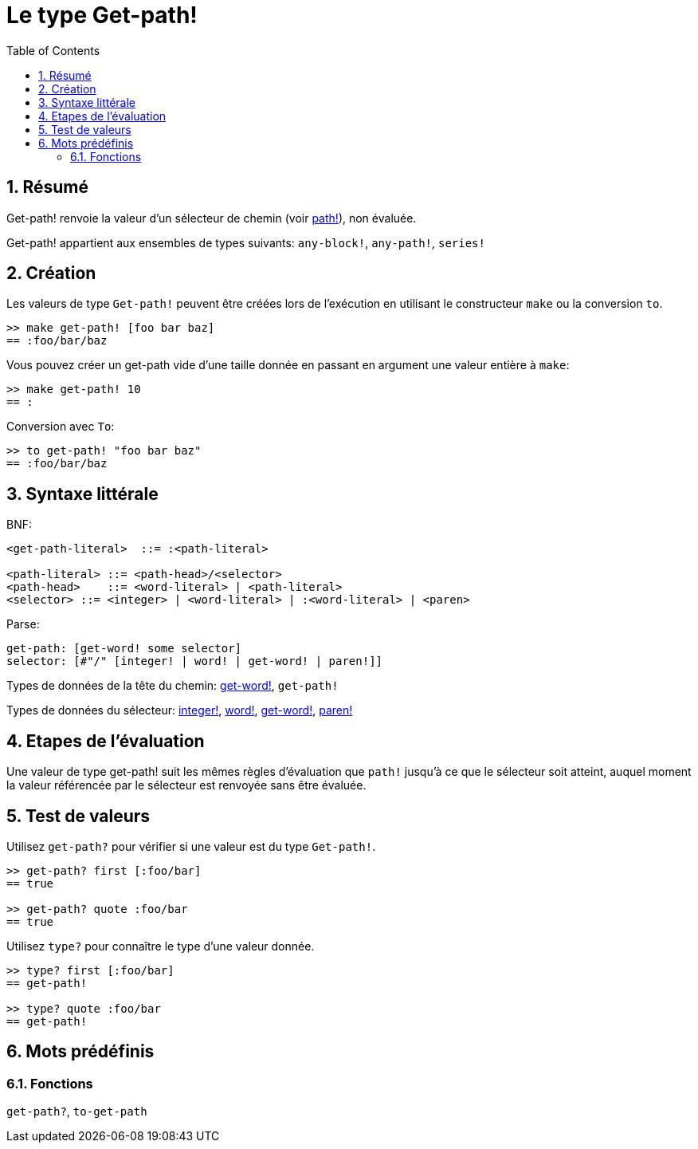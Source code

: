 = Le type Get-path!
:toc:
:numbered:


== Résumé

Get-path! renvoie la valeur d'un sélecteur de chemin (voir link:path.adoc[path!]), non évaluée.

Get-path! appartient aux ensembles de types suivants: `any-block!`, `any-path!`, `series!`

== Création

Les valeurs de type `Get-path!` peuvent être créées lors de l'exécution en utilisant le constructeur `make` ou la conversion `to`.

```red
>> make get-path! [foo bar baz]
== :foo/bar/baz
```

Vous pouvez créer un get-path vide d'une taille donnée en passant en argument une valeur entière à `make`:

```red
>> make get-path! 10
== :
```

Conversion avec `To`:

```red
>> to get-path! "foo bar baz"
== :foo/bar/baz
```

== Syntaxe littérale

BNF:

```
<get-path-literal>  ::= :<path-literal>

<path-literal> ::= <path-head>/<selector>
<path-head>    ::= <word-literal> | <path-literal>
<selector> ::= <integer> | <word-literal> | :<word-literal> | <paren>
```

Parse:

```
get-path: [get-word! some selector]
selector: [#"/" [integer! | word! | get-word! | paren!]]
```

Types de données de la tête du chemin: link:get-word.adoc[get-word!], `get-path!`

Types de données du sélecteur: link:integer.adoc[integer!], link:word.adoc[word!], link:get-word.adoc[get-word!], link:paren.adoc[paren!]


== Etapes de l'évaluation

Une valeur de type get-path! suit les mêmes règles d'évaluation que `path!` jusqu'à ce que le sélecteur soit atteint, auquel moment la valeur référencée par le sélecteur est renvoyée sans être évaluée.

== Test de valeurs

Utilisez `get-path?` pour vérifier si une valeur est du type `Get-path!`.

```red
>> get-path? first [:foo/bar]
== true

>> get-path? quote :foo/bar
== true
```

Utilisez `type?` pour connaître le type d'une valeur donnée.

```red
>> type? first [:foo/bar]
== get-path!

>> type? quote :foo/bar
== get-path!
```

== Mots prédéfinis

=== Fonctions

`get-path?`, `to-get-path`